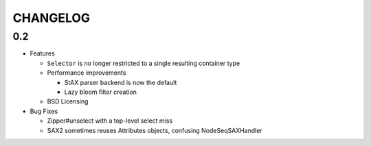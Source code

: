 =========
CHANGELOG
=========

0.2
===

* Features

  * ``Selector`` is no longer restricted to a single resulting container type
  * Performance improvements
  
    * StAX parser backend is now the default
    * Lazy bloom filter creation

  * BSD Licensing
  
* Bug Fixes

  * Zipper#unselect with a top-level select miss
  * SAX2 sometimes reuses Attributes objects, confusing NodeSeqSAXHandler
